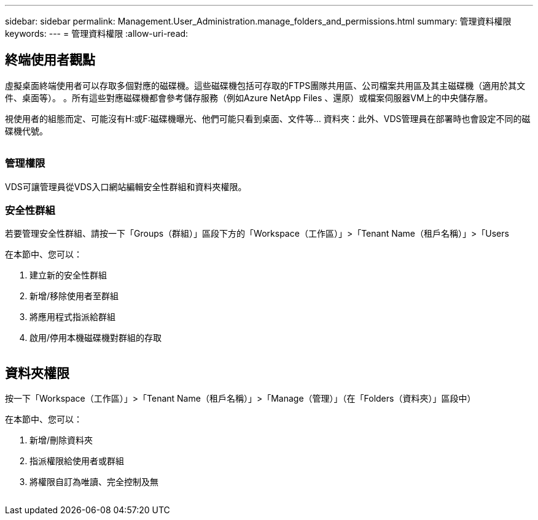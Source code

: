 ---
sidebar: sidebar 
permalink: Management.User_Administration.manage_folders_and_permissions.html 
summary: 管理資料權限 
keywords:  
---
= 管理資料權限
:allow-uri-read: 




== 終端使用者觀點

虛擬桌面終端使用者可以存取多個對應的磁碟機。這些磁碟機包括可存取的FTPS團隊共用區、公司檔案共用區及其主磁碟機（適用於其文件、桌面等）。 。所有這些對應磁碟機都會參考儲存服務（例如Azure NetApp Files 、還原）或檔案伺服器VM上的中央儲存層。

視使用者的組態而定、可能沒有H:或F:磁碟機曝光、他們可能只看到桌面、文件等... 資料夾：此外、VDS管理員在部署時也會設定不同的磁碟機代號。image:manage_data1.png[""]

image:manage_data2.png[""]



=== 管理權限

VDS可讓管理員從VDS入口網站編輯安全性群組和資料夾權限。



=== 安全性群組

若要管理安全性群組、請按一下「Groups（群組）」區段下方的「Workspace（工作區）」>「Tenant Name（租戶名稱）」>「Users

.在本節中、您可以：
. 建立新的安全性群組
. 新增/移除使用者至群組
. 將應用程式指派給群組
. 啟用/停用本機磁碟機對群組的存取


image:manage_data3.gif[""]



== 資料夾權限

按一下「Workspace（工作區）」>「Tenant Name（租戶名稱）」>「Manage（管理）」（在「Folders（資料夾）」區段中）

.在本節中、您可以：
. 新增/刪除資料夾
. 指派權限給使用者或群組
. 將權限自訂為唯讀、完全控制及無


image:manage_data4.gif[""]

